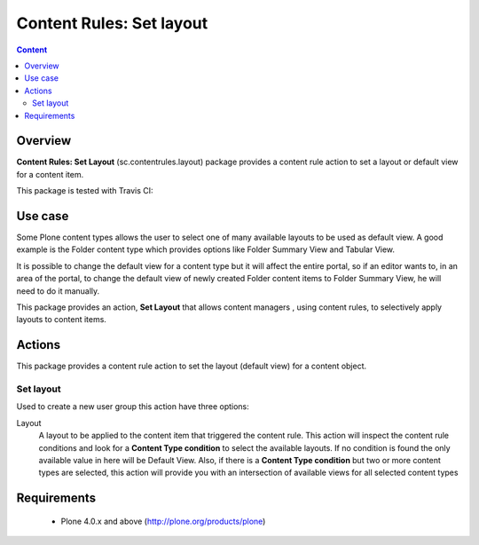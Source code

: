 **************************************
Content Rules: Set layout
**************************************

.. contents:: Content
   :depth: 2

Overview
--------

**Content Rules: Set Layout** (sc.contentrules.layout) package provides
a content rule action to set a layout or default view for a content item.

This package is tested with Travis CI:

.. image:: https://secure.travis-ci.org/simplesconsultoria/sc.contentrules.layout.png
    :target: http://travis-ci.org/simplesconsultoria/sc.contentrules.layout

Use case
---------

Some Plone content types allows the user to select one of many available layouts
to be used as default view. A good example is the Folder content type which
provides options like Folder Summary View and Tabular View.

It is possible to change the default view for a content type but it will affect
the entire portal, so if an editor wants to, in an area of the portal, to change
the default view of newly created Folder content items to Folder Summary View,
he will need to do it manually.

This package provides an action, **Set Layout** that allows content managers
, using content rules, to selectively apply layouts to content items.


Actions
---------

This package provides a content rule action to set the layout (default view) for
a content object.

Set layout
^^^^^^^^^^^^^^^^^^^

Used to create a new user group this action have three options:

Layout
    A layout to be applied to the content item that triggered the content rule.
    This action will inspect the content rule conditions and look for a
    **Content Type condition** to select the available layouts. If no condition
    is found the only available value in here will be Default View. Also, if
    there is a **Content Type condition** but two or more content types are
    selected, this action will provide you with an intersection of available
    views for all selected content types


Requirements
------------

    * Plone 4.0.x and above (http://plone.org/products/plone)
